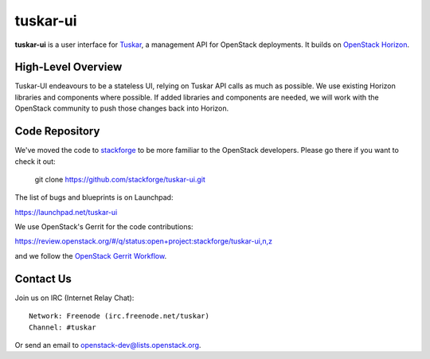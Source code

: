 tuskar-ui
=========

**tuskar-ui** is a user interface for
`Tuskar <https://launchpad.net/tuskar>`__, a management API for
OpenStack deployments. It builds on `OpenStack
Horizon <https://wiki.openstack.org/wiki/Horizon>`__.

High-Level Overview
-------------------

Tuskar-UI endeavours to be a stateless UI, relying on Tuskar API calls 
as much as possible. We use existing Horizon libraries and components 
where possible. If added libraries and components are needed, we will 
work with the OpenStack community to push those changes back into Horizon.

Code Repository
---------------

We've moved the code to `stackforge <https://github.com/stackforge>`__ 
to be more familiar to the OpenStack developers. Please go there if you
want to check it out:

    git clone https://github.com/stackforge/tuskar-ui.git

The list of bugs and blueprints is on Launchpad:

`<https://launchpad.net/tuskar-ui>`__

We use OpenStack's Gerrit for the code contributions:

`<https://review.openstack.org/#/q/status:open+project:stackforge/tuskar-ui,n,z>`__

and we follow the `OpenStack Gerrit Workflow <https://wiki.openstack.org/wiki/Gerrit_Workflow>`__.


Contact Us
----------

Join us on IRC (Internet Relay Chat)::

    Network: Freenode (irc.freenode.net/tuskar)
    Channel: #tuskar

Or send an email to openstack-dev@lists.openstack.org.

